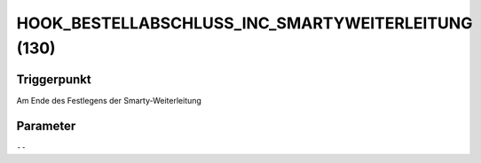 HOOK_BESTELLABSCHLUSS_INC_SMARTYWEITERLEITUNG (130)
===================================================

Triggerpunkt
""""""""""""

Am Ende des Festlegens der Smarty-Weiterleitung

Parameter
"""""""""

``--``
